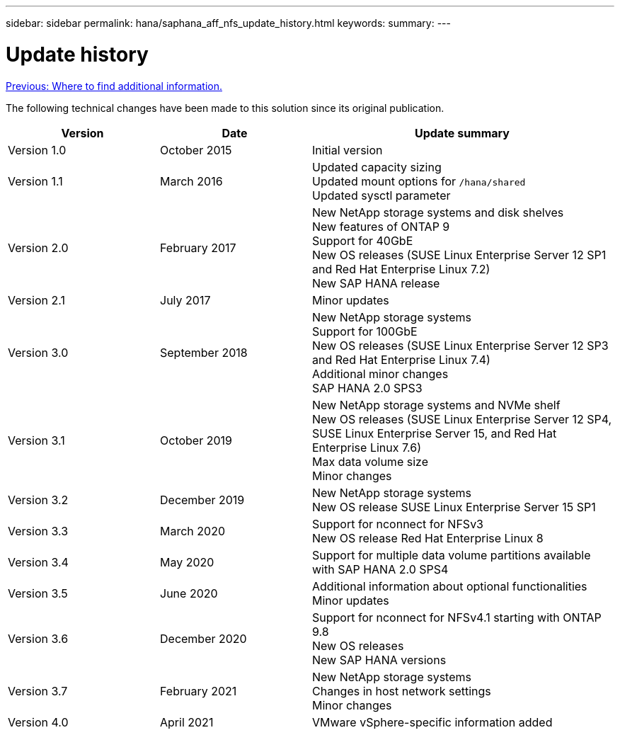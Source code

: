 ---
sidebar: sidebar
permalink: hana/saphana_aff_nfs_update_history.html
keywords:
summary:
---

= Update history
:hardbreaks:
:nofooter:
:icons: font
:linkattrs:
:imagesdir: ./../media/

link:saphana_aff_nfs_where_to_find_additional_information.html[Previous: Where to find additional information.]

The following technical changes have been made to this solution since its original publication.

[cols=3*,options="header",cols="25,25,50"]
|===
| Version
| Date
| Update summary
| Version 1.0 | October 2015 | Initial version
| Version 1.1 | March 2016 | Updated capacity sizing
Updated mount options for `/hana/shared`
Updated sysctl parameter
| Version 2.0 | February 2017 | New NetApp storage systems and disk shelves
New features of ONTAP 9
Support for 40GbE
New OS releases (SUSE Linux Enterprise Server 12 SP1 and Red Hat Enterprise Linux 7.2)
New SAP HANA release
| Version 2.1 | July 2017 | Minor updates
|Version 3.0 | September 2018 | New NetApp storage systems
Support for 100GbE
New OS releases (SUSE Linux Enterprise Server 12 SP3 and Red Hat Enterprise Linux 7.4)
Additional minor changes
SAP HANA 2.0 SPS3
| Version 3.1 | October 2019 | New NetApp storage systems and NVMe shelf
New OS releases (SUSE Linux Enterprise Server 12 SP4, SUSE Linux Enterprise Server 15, and Red Hat Enterprise Linux 7.6)
Max data volume size
Minor changes
| Version 3.2 | December 2019 | New NetApp storage systems
New OS release SUSE Linux Enterprise Server 15 SP1
| Version 3.3 | March 2020 | Support for nconnect for NFSv3
New OS release Red Hat Enterprise Linux 8
| Version 3.4 | May 2020 | Support for multiple data volume partitions available with SAP HANA 2.0 SPS4
| Version 3.5 | June 2020 | Additional information about optional functionalities
Minor updates
| Version 3.6 | December 2020 | Support for nconnect for NFSv4.1 starting with ONTAP 9.8
New OS releases
New SAP HANA versions
|Version 3.7 | February 2021 | New NetApp storage systems
Changes in host network settings
Minor changes
| Version 4.0 | April 2021 | VMware vSphere-specific information added
|===

